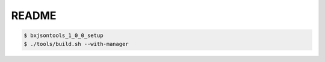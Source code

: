 ========================
README
========================



.. code:: bash

   $ bxjsontools_1_0_0_setup
   $ ./tools/build.sh --with-manager
   

..

